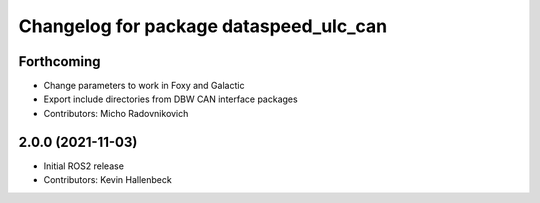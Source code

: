 ^^^^^^^^^^^^^^^^^^^^^^^^^^^^^^^^^^^^^^^
Changelog for package dataspeed_ulc_can
^^^^^^^^^^^^^^^^^^^^^^^^^^^^^^^^^^^^^^^

Forthcoming
-----------
* Change parameters to work in Foxy and Galactic
* Export include directories from DBW CAN interface packages
* Contributors: Micho Radovnikovich

2.0.0 (2021-11-03)
------------------
* Initial ROS2 release
* Contributors: Kevin Hallenbeck
